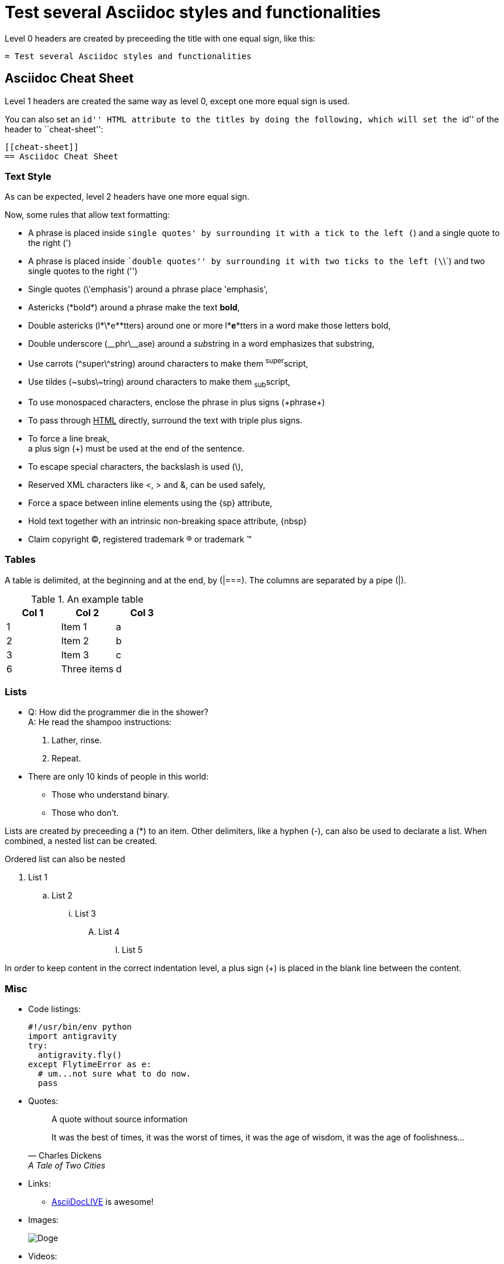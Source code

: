 :slug: test-style/
:eth: no
:variable: Asciidoc
:plus: &#43

= Test several Asciidoc styles and functionalities

Level 0 headers are created
by preceeding the title
with one equal sign,
like this:

....
= Test several Asciidoc styles and functionalities
....

[[cheat-sheet]]
== Asciidoc Cheat Sheet

Level 1 headers are created
the same way as level 0,
except one more equal sign is used.

You can also set an ``id'' HTML attribute to the titles
by doing the following,
which will set the ``id'' of the header
to ``cheat-sheet'':

....
[[cheat-sheet]]
== Asciidoc Cheat Sheet
....

=== Text Style

As can be expected,
level 2 headers have one more equal sign.

Now, some rules
that allow text formatting:

* A phrase is placed inside `single quotes'
by surrounding it with a tick to the left (`)
and a single quote to the right (')
* A phrase is placed inside ``double quotes''
by surrounding it with two ticks to the left (\`\`)
and two single quotes to the right ('')
* Single quotes (\'emphasis') around a phrase
place 'emphasis',
* Astericks (\*bold*) around a phrase
make the text *bold*,
* Double astericks (l\*\*e\**tters) around one or more l**e**tters in a word
 make those letters bold,
* Double underscore (\__phr\__ase) around a __sub__string in a word
emphasizes that substring,
* Use carrots (\^super\^string) around characters
to make them ^super^script,
* Use tildes (\~subs\~tring) around characters
to make them ~sub~script,
* To use +monospaced+ characters,
enclose the phrase in plus signs (\+phrase+)
* To pass through +++<u>HTML</u>+++ directly,
surround the text with triple plus signs.
* To force a line break, +
a plus sign (+) must be used at the end of the sentence.
* To escape special characters,
the backslash is used (\),
* Reserved XML characters like <, > and &,
can be used safely,
* Force a space{sp}between inline elements
using the \{sp} attribute,
* Hold text together
with an intrinsic non-breaking{nbsp}space attribute, \{nbsp}
* Claim copyright (C), registered trademark (R) or trademark (TM)

=== Tables

A table is delimited,
at the beginning and at the end,
by (|===).
The columns are separated by a pipe (|).

.An example table
[options="header"]
|====
|Col 1|Col 2      |Col 3
|1    |Item 1     |a
|2    |Item 2     |b
|3    |Item 3     |c
|6    |Three items|d
|====

=== Lists

* Q: How did the programmer die in the shower? +
  A: He read the shampoo instructions:

  . Lather, rinse.
  . Repeat.

* There are only 10 kinds of people in this world:
  - Those who understand binary.
  - Those who don't.

Lists are created by preceeding a (*) to an item.
Other delimiters, like a hyphen (-),
can also be used to declarate a list.
When combined, a nested list can be created.

Ordered list can also be nested

. List 1
.. List 2
... List 3
.... List 4
..... List 5

In order to keep content in the correct indentation level,
a plus sign (+) is placed in the blank line
between the content.

=== Misc

* Code listings:
+
[source,python]
----
#!/usr/bin/env python
import antigravity
try:
  antigravity.fly()
except FlytimeError as e:
  # um...not sure what to do now.
  pass
----

* Quotes:
+
[quote]
A quote without source information
+
[quote,"Charles Dickens","A Tale of Two Cities"]
It was the best of times, it was the worst of times, it was the age of wisdom,
it was the age of foolishness...

* Links:
** link:http://asciidoclive.com/[AsciiDocLIVE] is awesome!

* Images:
+
image::doge.png[Doge]

* Videos:
+
video::he-man.mp4[YouTube]

* Definitions
+
[[defs]]
term::
  definition line two
[[another_term]]
another term::
  another definition, which can be literal (indented) or regular paragraph

* Let's make a horizontal rule...
+
'''

* Let's get literal
+
....
Okay.
....

* Anchors can be used to move fast inside the document,
 <<cheat-sheet, Cheat Sheet>>.

== References

. link:http://powerman.name/doc/asciidoc[Asciidoc Cheat Sheet]
. link:http://asciidoc.org/userguide.html[Asciidoc User Guide]
